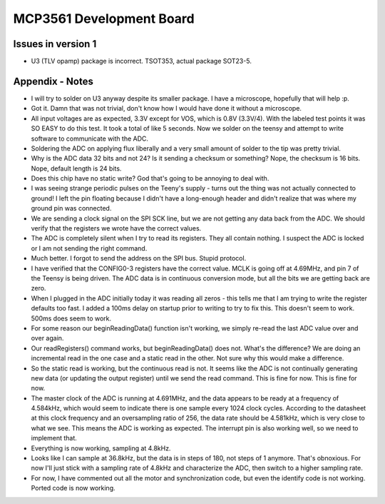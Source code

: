 MCP3561 Development Board
============================

Issues in version 1
---------------------
- U3 (TLV opamp) package is incorrect. TSOT353, actual package SOT23-5.

Appendix - Notes
-------------------
- I will try to solder on U3 anyway despite its smaller package. I have a microscope, hopefully that will help :p.
- Got it. Damn that was not trivial, don't know how I would have done it without a microscope.
- All input voltages are as expected, 3.3V except for VOS, which is 0.8V (3.3V/4). With the labeled test points it was SO EASY to do this test. It took a total of like 5 seconds. Now we solder on the teensy and attempt to write software to communicate with the ADC.
- Soldering the ADC on applying flux liberally and a very small amount of solder to the tip was pretty trivial.
- Why is the ADC data 32 bits and not 24? Is it sending a checksum or something? Nope, the checksum is 16 bits. Nope, default length is 24 bits.
- Does this chip have no static write? God that's going to be annoying to deal with.
- I was seeing strange periodic pulses on the Teeny's supply - turns out the thing was not actually connected to ground! I left the pin floating because I didn't have a long-enough header and didn't realize that was where my ground pin was connected.
- We are sending a clock signal on the SPI SCK line, but we are not getting any data back from the ADC. We should verify that the registers we wrote have the correct values.
- The ADC is completely silent when I try to read its registers. They all contain nothing. I suspect the ADC is locked or I am not sending the right command.
- Much better. I forgot to send the address on the SPI bus. Stupid protocol. 
- I have verified that the CONFIG0-3 registers have the correct value. MCLK is going off at 4.69MHz, and pin 7 of the Teensy is being driven. The ADC data is in continuous conversion mode, but all the bits we are getting back are zero.
- When I plugged in the ADC initially today it was reading all zeros - this tells me that I am trying to write the register defaults too fast. I added a 100ms delay on startup prior to writing to try to fix this. This doesn't seem to work. 500ms does seem to work.
- For some reason our beginReadingData() function isn't working, we simply re-read the last ADC value over and over again.
- Our readRegisters() command works, but beginReadingData() does not. What's the difference? We are doing an incremental read in the one case and a static read in the other. Not sure why this would make a difference.
- So the static read is working, but the continuous read is not. It seems like the ADC is not continually generating new data (or updating the output register) until we send the read command. This is fine for now. This is fine for now.
- The master clock of the ADC is running at 4.691MHz, and the data appears to be ready at a frequency of 4.584kHz, which would seem to indicate there is one sample every 1024 clock cycles. According to the datasheet at this clock frequency and an oversampling ratio of 256, the data rate should be 4.581kHz, which is very close to what we see. This means the ADC is working as expected. The interrupt pin is also working well, so we need to implement that.
- Everything is now working, sampling at 4.8kHz. 
- Looks like I can sample at 36.8kHz, but the data is in steps of 180, not steps of 1 anymore. That's obnoxious. For now I'll just stick with a sampling rate of 4.8kHz and characterize the ADC, then switch to a higher sampling rate.
- For now, I have commented out all the motor and synchronization code, but even the identify code is not working. Ported code is now working.
